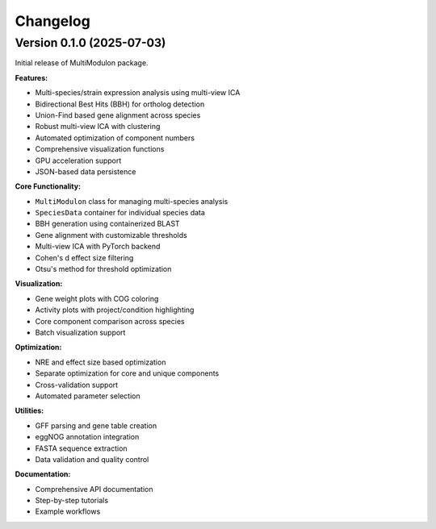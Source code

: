 Changelog
=========

Version 0.1.0 (2025-07-03)
-----------------------

Initial release of MultiModulon package.

**Features:**

* Multi-species/strain expression analysis using multi-view ICA
* Bidirectional Best Hits (BBH) for ortholog detection
* Union-Find based gene alignment across species
* Robust multi-view ICA with clustering
* Automated optimization of component numbers
* Comprehensive visualization functions
* GPU acceleration support
* JSON-based data persistence

**Core Functionality:**

* ``MultiModulon`` class for managing multi-species analysis
* ``SpeciesData`` container for individual species data
* BBH generation using containerized BLAST
* Gene alignment with customizable thresholds
* Multi-view ICA with PyTorch backend
* Cohen's d effect size filtering
* Otsu's method for threshold optimization

**Visualization:**

* Gene weight plots with COG coloring
* Activity plots with project/condition highlighting  
* Core component comparison across species
* Batch visualization support

**Optimization:**

* NRE and effect size based optimization
* Separate optimization for core and unique components
* Cross-validation support
* Automated parameter selection

**Utilities:**

* GFF parsing and gene table creation
* eggNOG annotation integration
* FASTA sequence extraction
* Data validation and quality control

**Documentation:**

* Comprehensive API documentation
* Step-by-step tutorials
* Example workflows
